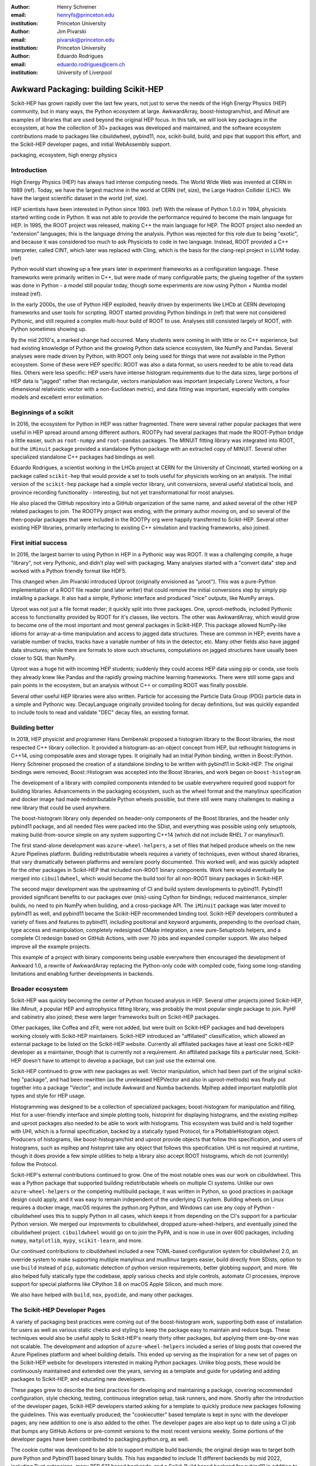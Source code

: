 :author: Henry Schreiner
:email: henryfs@princeton.edu
:institution: Princeton University

:author: Jim Pivarski
:email: pivarski@princeton.edu
:institution: Princeton University

:author: Eduardo Rodrigues
:email: eduardo.rodrigues@cern.ch
:institution: University of Liverpool

--------------------------------------
Awkward Packaging: building Scikit-HEP
--------------------------------------

.. class:: abstract

   Scikit-HEP has grown rapidly over the last few years, not just to serve the
   needs of the High Energy Physics (HEP) community, but in many ways, the
   Python ecosystem at large. AwkwardArray, boost-histogram/hist, and iMinuit
   are examples of libraries that are used beyond the original HEP focus. In
   this talk, we will look key packages in the ecosystem, at how the collection
   of 30+ packages was developed and maintained, and the software ecosystem
   contributions made to packages like cibuildwheel, pybind11, nox,
   scikit-build, build, and pipx that support this effort, and the Scikit-HEP
   developer pages, and initial WebAssembly support.

.. class:: keywords

   packaging, ecosystem, high energy physics

Introduction
------------

..
   High Energy Physics needs. Info about dataset size, etc. Historical ROOT info.

High Energy Physics (HEP) has always had intense computing needs. The World
Wide Web was invented at CERN in 1989 (ref). Today, we have the largest machine in
the world at CERN (ref, size), the Large Hadron Collider (LHC). We have the
largest scientific dataset in the world (ref, size).

HEP scientists have been interested in Python since 1993. (ref) With the release of
Python 1.0.0 in 1994, physicists started writing code in Python. It was not
able to provide the performance required to become the main language for HEP.
In 1995, the ROOT project was released, making C++ the main language for HEP.
The ROOT project also needed an "extension" languages; this is the language
driving the analysis. Python was rejected for this role due to being "exotic",
and because it was considered too much to ask Physicists to code in two
language. Instead, ROOT provided a C++ interpreter, called CINT, which later
was replaced with Cling, which is the basis for the clang-repl project in LLVM
today. (ref)

Python would start showing up a few years later in experiment frameworks as a
configuration language. These frameworks were primarily written in C++, but
were made of many configurable parts; the glueing together of the system was
done in Python - a model still popular today, though some experiments are now
using Python + Numba model instead (ref).

In the early 2000s, the use of Python HEP exploded, heavily driven by
experiments like LHCb at CERN developing frameworks and user tools for
scripting. ROOT started providing Python bindings in (ref) that were not
considered Pythonic, and still required a complex multi-hour build of ROOT to
use. Analyses still consisted largely of ROOT, with Python sometimes showing
up.

By the mid 2010's, a marked change had occurred. Many students were coming in
with little or no C++ experience, but had existing knowledge of Python and the
growing Python data science ecosystem, like NumPy and Pandas. Several analyses
were made driven by Python, with ROOT only being used for things that were not
available in the Python ecosystem. Some of these were HEP specific: ROOT was
also a data format, so users needed to be able to read data files. Others were
less specific: HEP users have intense histogram requirements due to the data
sizes, large portions of HEP data is "jagged" rather than rectangular, vectors
manipulation was important (especially Lorenz Vectors, a four dimensional
relativistic vector with a non-Euclidean metric), and data fitting was
important, especially with complex models and excellent error estimation.

Beginnings of a scikit
----------------------

..
   About how it was planned and built.

In 2016, the ecosystem for Python in HEP was rather fragmented. There were
several rather popular packages that were useful in HEP spread around among
different authors. ROOTPy had several packages that made the ROOT-Python bridge
a little easier, such as ``root-numpy`` and ``root-pandas`` packages. The
MINUIT fitting library was integrated into ROOT, but the ``iMinuit`` package
provided a standalone Python package with an extracted copy of MINUIT. Several
other specialized standalone C++ packages had bindings as well.

Eduardo Rodrigues, a scientist working in the LHCb project at CERN for the
University of Cincinnati, started working on a package called ``scikit-hep``
that would provide a set to tools useful for physicists working on an analysis.
The initial version of the ``scikit-hep`` package had a simple vector library,
unit conversions, several useful statistical tools, and province recording
functionality - interesting, but not yet transformational for most analyses.

He also placed the GitHub repository into a GitHub organization of the same
name, and asked several of the other HEP related packages to join. The ROOTPy
project was ending, with the primary author moving on, and so several of the
then-popular packages that were included in the ROOTPy org were happily
transferred to Scikit-HEP. Several other existing HEP libraries, primarily
interfacing to existing C++ simulation and tracking frameworks, also joined.

First initial success
---------------------

In 2016, the largest barrier to using Python in HEP in a Pythonic way was
ROOT. It was a challenging compile, a huge "library", not very Pythonic,
and didn't play well with packaging. Many analyses started with a "convert data"
step and worked with a Python friendly format like HDF5.\

This changed when Jim Pivarski introduced Uproot (originally envisioned as
"µroot"). This was a pure-Python implementation of a ROOT file reader (and
later writer) that could remove the initial conversions step by simply
pip installing a package. It also had a simple, Pythonic interface and produced
"nice" outputs, like NumPy arrays.

Uproot was not just a file format reader; it quickly split into three packages.
One, uproot-methods, included Pythonic access to functionality provided by ROOT
for it's classes, like vectors. The other was AwkwardArray, which would grow to
become one of the most important and most general packages in Scikit-HEP. This
package allowed NumPy-like idioms for array-at-a-time manipulation and access
to jagged data structures. These are common in HEP; events have a variable
number of tracks, tracks have a variable number of hits in the detector, etc.
Many other fields also have jagged data structures; while there are formats to
store such structures, computations on jagged structures have usually been
closer to SQL than NumPy.

Uproot was a huge hit with incoming HEP students; suddenly they could access
HEP data using pip or conda, use tools they already knew like Pandas and the
rapidly growing machine learning frameworks. There were still some gaps and
pain points in the ecosystem, but an analysis without C++ or compiling ROOT
was finally possible.

Several other useful HEP libraries were also written. Particle for accessing
the Particle Data Group (PDG) particle data in a simple and Pythonic way.
DecayLanguage originally provided tooling for decay definitions, but was
quickly expanded to include tools to read and validate "DEC" decay files, an
existing format.

Building better
---------------

In 2018, HEP physicist and programmer Hans Dembenski proposed a histogram
library to the Boost libraries, the most respected C++ library collection. It
provided a histogram-as-an-object concept from HEP, but rethought histograms in
C++14, using composable axes and storage types. It originally had an initial
Python binding, written in Boost::Python. Henry Schreiner proposed the creation
of a standalone binding to be written with pybind11 in Scikit-HEP. The original
bindings were removed, Boost::Histogram was accepted into the Boost libraries,
and work began on ``boost-histogram``.

The development of a library with compiled components intended to be usable
everywhere required good support for building libraries. Advancements in the
packaging ecosystem, such as the wheel format and the manylinux specification
and docker image had made redistributable Python wheels possible, but there
still were many challenges to making a new library that could be used anywhere.

The boost-histogram library only depended on header-only components of the
Boost libraries, and the header only pybind11 package, and all needed files
were packed into the SDist, and everything was possible using only setuptools,
making build-from-source simple on any system supporting C++14 (which did not
include RHEL 7 or manylinux1).

The first stand-alone development was ``azure-wheel-helpers``, a set of files
that helped produce wheels on the new Azure Pipelines platform. Building
redistributable wheels requires a variety of techniques, even without shared
libraries, that vary dramatically between platforms and were/are poorly
documented. This worked well, and was quickly adapted for the other packages in
Scikit-HEP that included non-ROOT binary components. Work here would eventually
be merged into ``cibuildwheel``, which would become the build tool for all
non-ROOT binary packages in Scikit-HEP.

The second major development was the upstreaming of CI and build system
developments to pybind11. Pybind11 provided significant benefits to our
packages over (mis)-using Cython for bindings; reduced maintenance, simpler
builds, no need to pin NumPy when building, and a cross-package API. The
``iMinuit`` package was later moved to pybind11 as well, and pybind11 became
the Scikit-HEP recommended binding tool. Scikit-HEP developers contributed a
variety of fixes and features to pybind11, including positional and keyword
arguments, prepending to the overload chain, type access and manipulation,
completely redesigned CMake integration, a new pure-Setuptools helpers, and a
complete CI redesign based on GitHub Actions, with over 70 jobs and expanded
compiler support. We also helped improve all the example projects.

This example of a project with binary components being usable everywhere then
encouraged the development of Awkward 1.0, a rewrite of AwkwardArray replacing
the Python-only code with compiled code, fixing some long-standing limitations
and enabling further developments in backends.


Broader ecosystem
-----------------

Scikit-HEP was quickly becoming the center of Python focused analysis in HEP.
Several other projects joined Scikit-HEP, like iMinuit, a popular HEP and
astrophysics fitting library, was probably the most popular single package to
join. PyHF and cabinetry also joined; these were larger frameworks built on
Scikit-HEP packages.

Other packages, like Coffea and zFit, were not added, but were built on
Scikit-HEP packages and had developers working closely with Scikit-HEP
maintainers. Scikit-HEP introduced an "affiliated" classification, which
allowed an external package to be listed on the Scikit-HEP website. Currently
all affiliated packages have at least one Scikit-HEP developer as a maintainer,
though that is currently not a requirement.  An affiliated package fills a
particular need, Scikit-HEP doesn't have to attempt to develop a package, but
can just use the external one.

Scikit-HEP continued to grow with new packages as well. Vector manipulation,
which had been part of the original scikit-hep "package", and had been
rewritten (as the unreleased HEPVector and also in uproot-methods) was finally
put together into a package "Vector", and include Awkward and Numba backends.
Mplhep added important matplotlib plot types and style for HEP usage.

Histogramming was designed to be a collection of specialized packages;
boost-histogram for manipulation and filling, Hist for a user-friendly
interface and simple plotting tools, histoprint for displaying histograms, and
the existing mplhep and uproot packages also needed to be able to work with
histograms. This ecosystem was build and is held together with UHI, which is a
formal specification, backed by a statically typed Protocol, for a
PlottableHistogram object. Producers of histograms, like boost-histogram/hist
and uproot provide objects that follow this specification, and users of
histograms, such as mplhep and histoprint take any object that follows this
specification. UHI is not required at runtime, though it does provide a few
simple utilities to help a library also accept ROOT histograms, which do not
(currently) follow the Protocol.

Scikit-HEP's external contributions continued to grow. One of the most notable
ones was our work on cibuildwheel. This was a Python package that supported
building redistributable wheels on multiple CI systems. Unlike our own
``azure-wheel-helpers`` or the competing multibuild package, it was written in
Python, so good practices in package design could apply, and it was easy to
remain independent of the underlying CI system. Building wheels on Linux
requires a docker image, macOS requires the python.org Python, and Windows can
use any copy of Python - cibuildwheel uses this to supply Python in all cases,
which keeps it from depending on the CI's support for a particular Python
version. We merged our improvments to cibuildwheel, dropped
azure-wheel-helpers, and eventually joined the cibuildwheel project.
``cibuildwheel`` would go on to join the PyPA, and is now in use in over 600
packages, including ``numpy``, ``matplotlib``, ``mypy``, ``scikit-learn``, and
more.

Our continued contributions to cibuildwheel included a new TOML-based
configuration system for cibuildwheel 2.0, an override system to make
supporting multiple manylinux and musllinux targets easier, build directly from
SDists, option to use ``build`` instead of ``pip``, automatic detection of
python version requirements, better globbing support, and more. We also helped
fully statically type the codebase, apply various checks and style controls,
automate CI processes, improve support for special platforms like CPython 3.8
on macOS Apple Silicon, and much more.

We also have helped with ``build``, ``nox``, ``pyodide``, and many other packages.

The Scikit-HEP Developer Pages
------------------------------

A variety of packaging best practices were coming out of the boost-histogram
work, supporting both ease of installation for users as well as various static
checks and styling to keep the package easy to maintain and reduce bugs. These
techniques would also be useful apply to Scikit-HEP's nearly thirty other
packages, but applying them one-by-one was not scalable. The development and
adoption of ``azure-wheel-helpers`` included a series of blog posts that
covered the Azure Pipelines platform and wheel building details. This ended up
serving as the inspiration for a new set of pages on the Scikit-HEP website for
developers interested in making Python packages. Unlike blog posts, these would
be continuously maintained and extended over the years, serving as a template
and guide for updating and adding packages to Scikit-HEP, and educating new
developers.

These pages grew to describe the best practices for developing and maintaining
a package, covering recommended configuration, style checking, testing,
continuous integration setup, task runners, and more. Shortly after the
introduction of the developer pages, Scikit-HEP developers started asking for a
template to quickly produce new packages following the guidelines. This
was eventually produced; the "cookiecutter" based template is kept in sync with
the developer pages; any new addition to one is also added to the other. The
developer pages are also kept up to date using a CI job that bumps any GitHub
Actions or pre-commit versions to the most recent versions weekly. Some portions
of the developer pages have been contributed to packaging.python.org, as well.

The cookie cutter was developed to be able to support multiple build backends;
the original design was to target both pure Python and Pybind11 based binary
builds.  This has expanded to include 11 different backends by mid 2022,
including Rust extensions, many PEP 621 based backends, and a Scikit-Build
based backend for pybind11 in addition to the classic Setuptools one.  This has
helped work out bugs and influence the design of several PEP 621 packages,
including helping with the addition of PEP 621 to Setuptools.

The most recent addition to the pages was based on a new ``repo-review`` package
which evaluates and existing repository to see what parts of the guidelines are
being followed. This was helpful for monitoring adoption of the developer
pages, especially newer additions, across the Scikit-HEP packages. This package
was then implemented directly into the Scikit-HEP pages, using Pyodide to run
Python in WebAssembly directly inside a user's browser. Now anyone visiting the
page can enter their repository and branch, and see the adoption report in a
couple of seconds.


Working toward the future
-------------------------

Scikit-HEP is looking toward the future in several different areas. We have
been working with the Pyodide developers to support WebAssembly;
boost-histogram is compiled into Pyodide 0.20, and Pyodide's support for
pybind11 packages is significantly better due to that work, including adding
support for C++ exception handling. PyHF's documentation includes a live
Pyodide kernel, and a try-pyhf site (based on the repo-review tool) lets users
run a model without installing anything - it can even be saved as a webapp on
mobile devices.

We have also been working with Scikit-Build to try to provide a modern build
experience in Python using CMake. This project is just starting, but we expect
over the next year or two that the usage of CMake as a first class build tool
for binaries in Python will be possible using modern developments and avoiding
distutils/setuptools hacks.

Summary
-------


The Scikit-HEP project started in 2016 and has grown to be a core component in
many HEP analyses. It has also provided packages that are growing in usage
outside of HEP, like AwkwardArray, boost-histogram/Hist, and iMinuit. The
tooling developed and improved by Scikit-HEP has helped Scikit-HEP developers
as well as the broader Python ecosystem. 



.. 
    In this talk attendees will learn about the origins and key features of the
    Scikit-HEP effort. Emphasis will be placed on the underlying infrastructure and
    developments that are not specific to High Energy Physics (HEP), but will learn
    about the methodology of developing highly compatible scientific packages and
    learn key useful outcomes from Scikit-HEP that are general. Attendees will take
    away knowledge about a variety of useful tools both inside and supporting the
    Scikit-HEP ecosystem. 

    Scikit-HEP started in in 2016 in response to a need to fill in gaps in the
    scientific Python stack and to consolidate the existing high energy projects.
    The first major success was uproot, a pure Python interpretation of the
    HEP-specific ROOT analysis framework.This enabled easy access to files that
    previously look a complex, multi-hour compile to access. ROOT also, however,
    had something special: a tree/branch structure that held “jagged” data. The
    library AwkwardArray was created as a response to pythonizing this data, and
    has since grown to be useful to a wide variety of disciplines. It has numba
    support, integration with our Vector package, and is gaining GPU and Dask
    support. 

    The next major success of Scikit-HEP was the boost-histogram family, which
    brought fast bindings for the C++ Boost libraries. One of the key advancements
    has been UHI, a library providing a statically typed protocol that different
    libraries in the ecosystem can conform to; this allows the histogram
    production/reading tool and plotting tools to avoid having any
    interdependencies; histoprint can display an uproot histogram without adding a
    dependency on boost-histogram or hist to either library. The development of
    boost-histogram has prompted a variety of tooling improvements affecting the
    whole Python binary packaging ecosystem. Pybind11 gained much better CMake and
    setuptools support. Cibuildwheel received improvements for supporting static,
    overridable configuration and local builds. 

    Possibly the most general tool in Scikit-HEP is the developer pages, which
    helps guide the design and packaging of the family of libraries for our
    different developers, as well as has influenced the python.packaging.org
    webpages. We will look at the process of making a new package using
    scikit-hep/cookie, which supports 9 build backends including binary builds with
    C++ and Rust and dozens of useful correctness and style checking additions, all
    explicitly explained and kept in sync with the developer pages. This has
    enabled consistency across the package ecosystem. 

    We will finish with a few of the cutting edge ventures of the Scikit-HEP
    project, including pyodide WebAssembly support, plans for integration with
    Scikit-Build, and more. 
